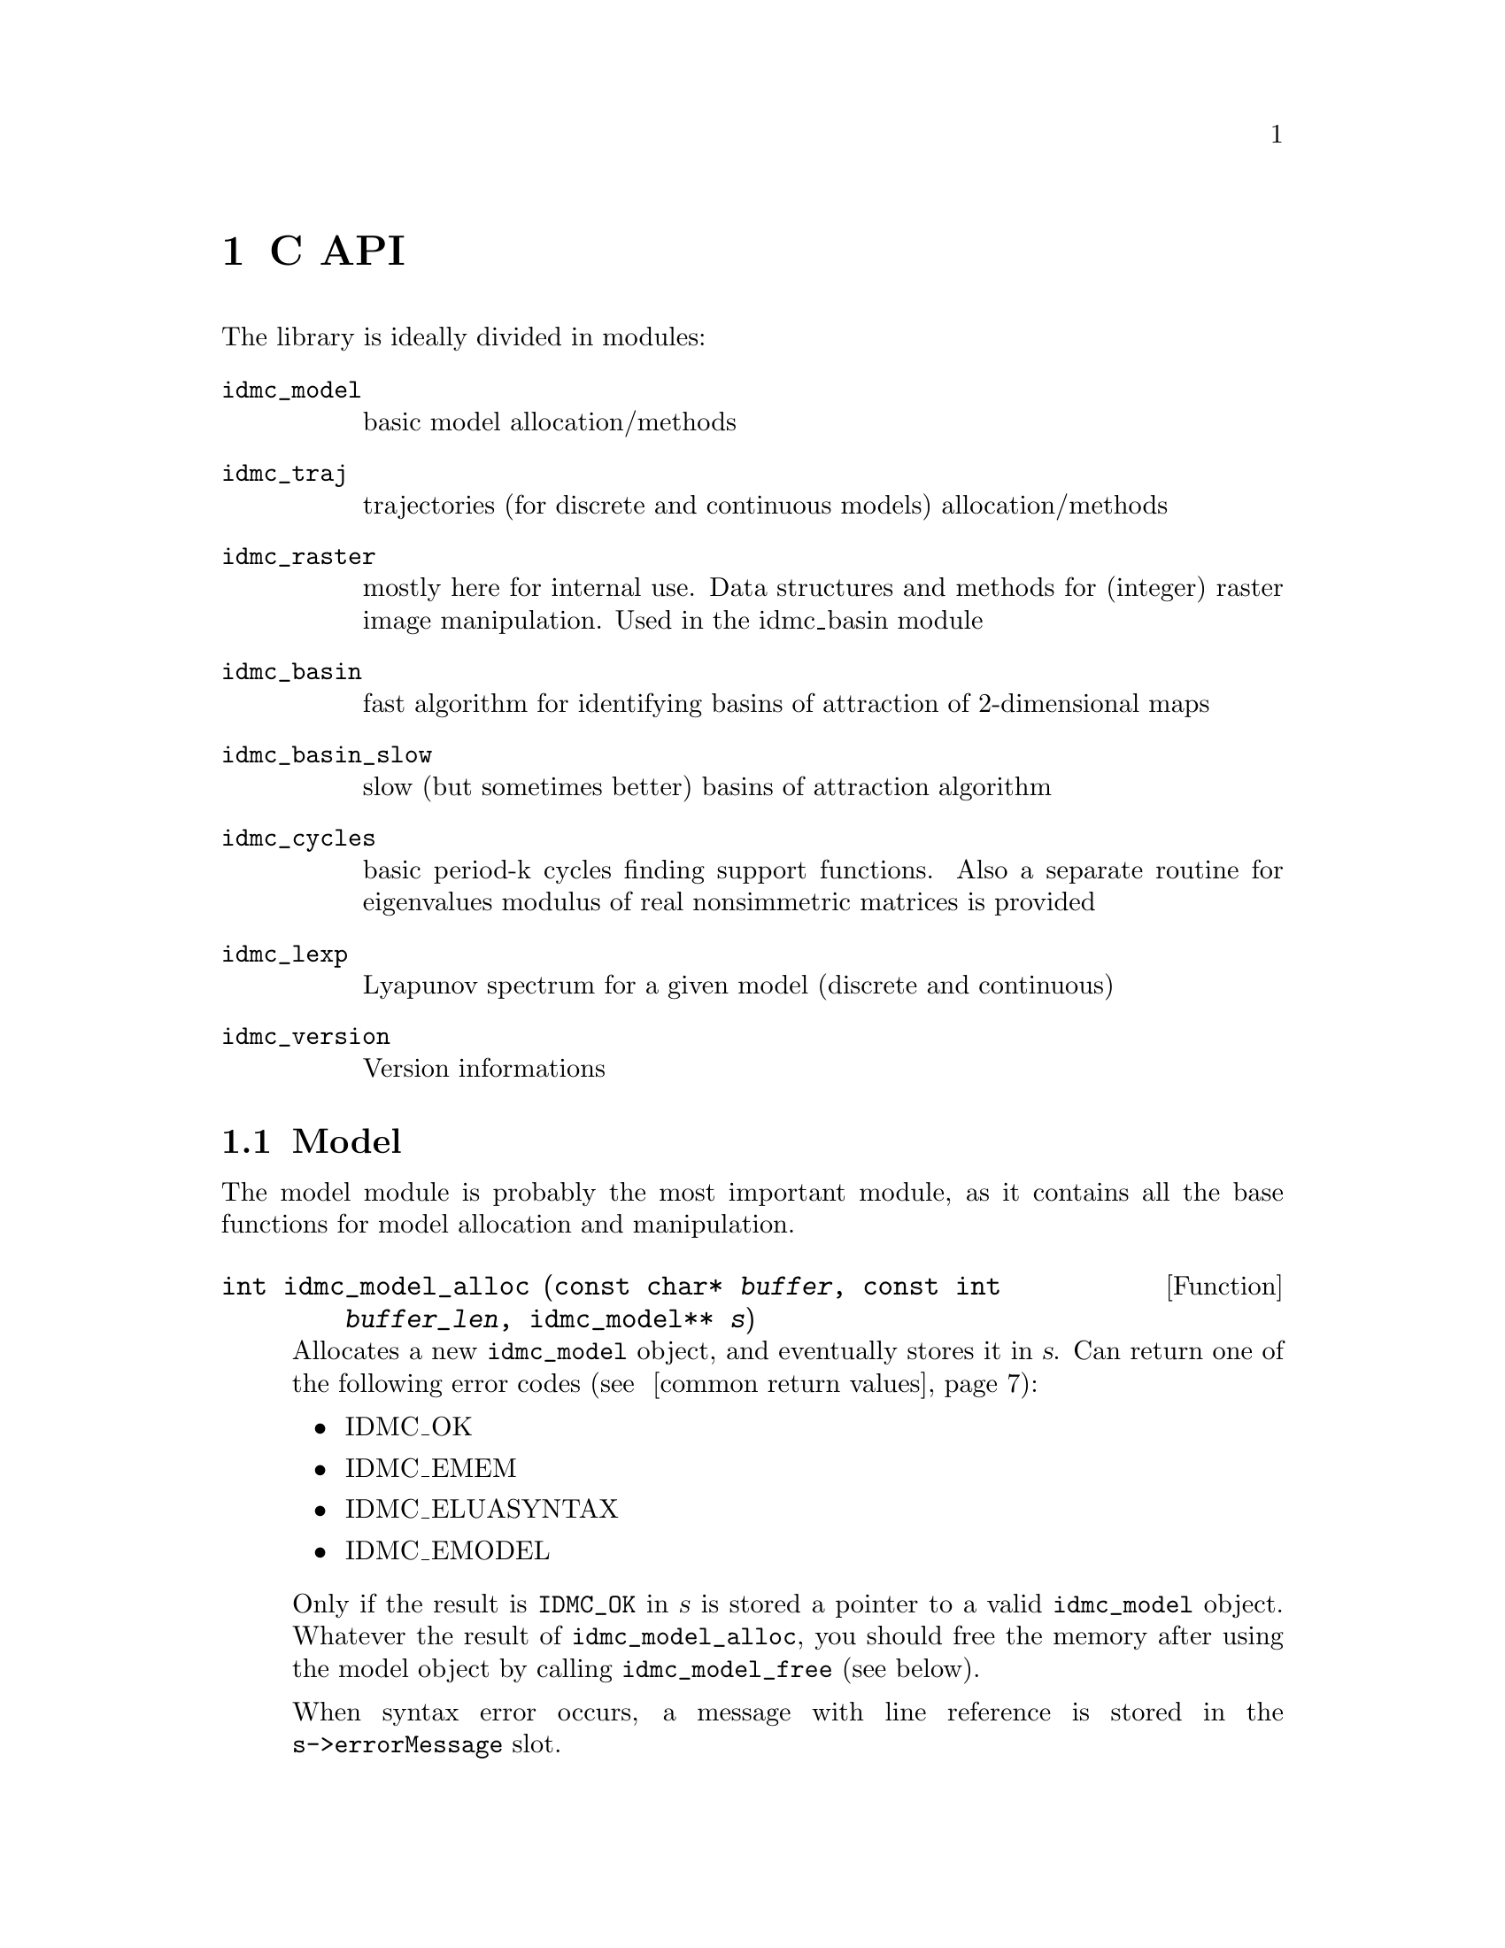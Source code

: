 @chapter C API

The library is ideally divided in modules:
@table @code
@item idmc_model
basic model allocation/methods
@item idmc_traj
trajectories (for discrete and continuous models) allocation/methods
@item idmc_raster
mostly here for internal use. Data structures and methods for (integer) raster image manipulation. Used in the idmc_basin module
@item idmc_basin
fast algorithm for identifying basins of attraction of 2-dimensional maps
@item idmc_basin_slow
slow (but sometimes better) basins of attraction algorithm
@item idmc_cycles
basic period-k cycles finding support functions. Also a separate routine for eigenvalues modulus of real nonsimmetric matrices is provided
@item idmc_lexp
Lyapunov spectrum for a given model (discrete and continuous)
@item idmc_version
Version informations
@end table

@section Model
The model module is probably the most important module, as it contains all the base functions for model allocation and manipulation.

@deftypefun int idmc_model_alloc (const char* @var{buffer}, const int @var{buffer_len}, @
	idmc_model** @var{s})
Allocates a new @code{idmc_model} object, and eventually stores it in @var{s}.
Can return one of the following error codes (@pxref{common-return-values,,common return values}):
@itemize @bullet
@item IDMC_OK
@item IDMC_EMEM
@item IDMC_ELUASYNTAX
@item IDMC_EMODEL
@end itemize

Only if the result is @code{IDMC_OK} in @var{s} is stored a pointer to a valid @code{idmc_model} object.
Whatever the result of @code{idmc_model_alloc}, you should free the memory after using the model object
by calling @code{idmc_model_free} (see below).

When syntax error occurs, a message with line reference is stored in the @code{s->errorMessage} slot.
@end deftypefun

@deftypefun void idmc_model_free (idmc_model* @var{s})
De-allocates a previously allocated model object. It is always safe to call @code{idmc_model_free}: @var{s} can be either
a @code{NULL} pointer, or a pointer to a partially initialized (because of errors) @code{idmc_model} object.
@end deftypefun

@deftypefun idmc_model* idmc_model_clone (idmc_model* @var{s})
Clones a model object. Returns a @code{NULL} pointer when memory issues.
@end deftypefun

@deftypefun int idmc_model_setGslRngSeed (idmc_model* @var{model}, int @var{seed})
Set RNG seed. Always returns @code{IDMC_OK}.
@end deftypefun

@deftypefun int idmc_model_f (idmc_model* @var{model}, const double @var{par[]}, @
	const double @var{var[]}, double @var{f[]})
@end deftypefun
@deftypefun int idmc_model_g (idmc_model* @var{model}, const double @var{par[]}, @
	const double @var{var[]}, double @var{f[]})
@end deftypefun
@deftypefun int idmc_model_Jf (idmc_model* @var{model}, const double @var{par[]}, @
	const double @var{var[]}, double @var{Jf[]})
@end deftypefun
@deftypefun int idmc_model_Jg (idmc_model* @var{model}, const double @var{par[]}, @
	const double @var{var[]}, double @var{Jf[]})
@end deftypefun
@deftypefun int idmc_model_NumJf (idmc_model* @var{model}, const double @var{par[]}, @
	const double @var{var[]}, double @var{Jf[]}, @
	double @var{util[]}, double @var{util2[]}, double @var{util3[]})
@end deftypefun

Evaluate some model functions. These can return a runtime error, with relative message string stored in @code{model->errorMessage} buffer.

Accepted arguments:
@table @var
@item model
@code{idmc_model} object
@item par, var
model parameters and variables values
@item f, Jf
result will be stored here
@item util, util2, util3
workspace pointers to a memory bloc of size: @code{model->nvar * sizeof(double)}
@end table

Return values: a common constant (@pxref{common-return-values,,common return values}).

@section Trajectory

Functions for trajectories computation.

@deftp {Data Type} idmc_trajectory
A discrete trajectory object, with the following slots:

@table @code
@item idmc_model* model
	@code{idmc_model} object
@item double* par
	parameters vector
@item double* var
current value
@item int step
current step number
@end table
@end deftp


@deftypefun int idmc_traj_trajectory_alloc @
	(idmc_model* @var{model}, double* @var{parValues}, @
		double* @var{varValues}, idmc_traj_trajectory** @var{ans})
	Allocate a new trajectory, with specified parameters and variables values. Result returned in @var{ans}.
@end deftypefun

@deftypefun void idmc_traj_trajectory_free (idmc_traj_trajectory* @var{traj})
	De-allocates a trajectory object.
@end deftypefun

@deftypefun int idmc_traj_trajectory_step (idmc_traj_trajectory* @var{traj})
Iterates one step on the trajectory object.
@end deftypefun

@deftp {Data Type} idmc_traj_ctrajectory
A continuous trajectory object, with the following slots:

@table @code
@item idmc_model* model
@item double* par
	parameters vector
@item double* var
	current value
@item double* error
@item double step_size
@item gsl_odeiv_step_type* step_function_code
@end table
@end deftp

A @code{idmc_traj_ctrajectory} object has the following methods:

@deftypefun int idmc_traj_ctrajectory_alloc (idmc_model* @var{model}, @
  double* @var{parValues}, double* @var{varValues}, @
  double @var{step_size}, gsl_odeiv_step_type* @var{step_function_code}, @
  idmc_traj_ctrajectory** @var{ans})
@end deftypefun
@deftypefun void idmc_traj_ctrajectory_free (idmc_traj_ctrajectory* @var{trajectory})
@end deftypefun
@deftypefun int idmc_traj_ctrajectory_step (idmc_traj_ctrajectory* @var{trajectory})
@end deftypefun
which are completely analogous to their discrete counterparts.

@c FIXME: fill better informations about 'step_function_code'

@section Raster image

@deftp {Data Type} idmc_raster

@table @code
@item int *data
main data block
@item double xmin, xrange, xeps
@item int xres
x axis settings
@item double ymin, yrange, yeps
@item int yres
y axis settings
@end table
@end deftp

@deftypefun int idmc_raster_alloc (double @var{xmin}, double @var{xmax}, int @var{xres}, @
	double @var{ymin}, double @var{ymax}, int @var{yres}, @
	idmc_raster** @var{out_raster})
@end deftypefun

@deftypefun void idmc_raster_free (idmc_raster* @var{p})
@end deftypefun

@deftypefun void idmc_raster_setxy (idmc_raster* @var{p}, double @var{x}, double @var{y}, int @var{value})
@end deftypefun

@deftypefun int idmc_raster_getxy (idmc_raster* @var{p}, double @var{x}, double @var{y})
@end deftypefun

@deftypefun void idmc_raster_setXY (idmc_raster* @var{p}, int @var{X}, int @var{Y}, int @var{value})
@end deftypefun

@deftypefun int idmc_raster_getXY (idmc_raster* @var{p}, int @var{X}, int @var{Y})
@end deftypefun

@deftypefun void idmc_raster_set (idmc_raster* @var{p}, int @var{value})
@end deftypefun

@deftypefun int idmc_raster_isxyInsideBounds (idmc_raster* @var{p}, double @var{x}, double @var{y})
@end deftypefun

@deftypefun int idmc_raster_isXYInsideBounds (idmc_raster* @var{p}, int @var{x}, int @var{y})
@end deftypefun

The following macros can be used for translating from real
to integer coordinate systems:
@table @code
@item idmc_raster_x2X(p, x)
@item idmc_raster_y2Y(p, y)
@end table

The following macros translate @code{(X,Y)}/@code{(x,y)} pairs to
linear array index and vice-versa:
@table @code
@item idmc_raster_XY2I(p, X, Y)
@item idmc_raster_xy2I(p, x, y)
@item idmc_raster_I2Y(p, I)
@item idmc_raster_I2X(p, I)
@item idmc_raster_I2y(p, I)
@item idmc_raster_I2x(p, I)
@item idmc_raster_XY2x(p, X, Y)
@item idmc_raster_XY2y(p, X, Y)
@end table

@section Basins of attraction
@deftypefun int idmc_basin_alloc (idmc_model* @var{m}, double* @var{parameters}, @
        double @var{xmin}, double @var{xmax}, int @var{xres}, @
        double @var{ymin}, double @var{ymax}, int @var{yres}, @
        int @var{attractorLimit}, int @var{attractorIterations}, @
        idmc_basin** @var{out_basin})
	Allocate new 'idmc_basin' object

@table @var
@item m
	model object (object is cloned)
@item parameters
	model parameters (vector will be copied)
@item xmin, xmax, xres
x axis range and resolution
@item ymin, ymax, yres
y axis range and resolution
@item attractorLimit
limit number of iterations before encountering an attractor
@item attractorIterations
limit number of iterations for drawing an attractor
@item out_basin
result object 
@end table

Returns an integer code as defined in @code{defines.h} (@pxref{common-return-values,,common return values}).

@end deftypefun

@deftypefun void idmc_basin_free (idmc_basin* @var{p})
	Deallocates an idmc_basin object.
@end deftypefun

@deftypefun int idmc_basin_step (idmc_basin* @var{p})
	Do one algorithm step.
@end deftypefun

@deftypefun int idmc_basin_finished (idmc_basin* @var{p})
	Check if algorithm has finished.
@end deftypefun

@section Slow Basins
Basins of attraction with slow algorithm

@deftypefun int idmc_basin_slow_alloc (idmc_model* @var{m}, double* @var{parameters}, @
	double @var{xmin}, double @var{xmax}, int @var{xres}, @
	double @var{ymin}, double @var{ymax}, int @var{yres}, @
	int @var{attractorLimit}, int @var{attractorIterations}, int @var{ntries}, @
	idmc_basin_slow** @var{out_basin})
Allocate new 'idmc_basin_slow' object
@table @var
@item m
model object (object is cloned)
@item parameters
model parameters (vector will be copied)
@item xmin, xmax, xres
x axis ranges and resolution
@item ymin, ymax, yres
y axis ranges and resolution
@item attractorLimit
limit number of iterations before encountering an attractor
@item attractorIterations
limit number of iterations for drawing an attractor
@item out_basin
result object
@end table
Returns an integer code as defined in 'defines.h' (@pxref{common-return-values,,common return values}).
@end deftypefun

@deftypefun void idmc_basin_slow_free (idmc_basin_slow* @var{p})
Deallocates an idmc_basin object
@end deftypefun

@deftypefun int idmc_basin_slow_init (idmc_basin_slow* @var{p})
Init basin (find attractors)
@end deftypefun

@deftypefun int idmc_basin_slow_step (idmc_basin_slow* @var{p})
Do one algorithm step
@end deftypefun

@deftypefun int idmc_basin_slow_finished (idmc_basin_slow* @var{p})
Check if algorithm finished
@end deftypefun

@section Periodic cycles

Functions for finding periodic cycles for a given dynamical system.

@deftypefun int idmc_cycles_find (idmc_model* @var{model}, @
  double* @var{parameters}, double* @var{start_point}, @
  int @var{power}, double @var{epsilon}, @
  int @var{max_iterations}, @
  double* @var{result}, double* @var{eigvals})
Try to find a cycle of period power for model @var{model} with parameters @var{parameters}.
You have to feed a starting point @var{start_point} for the Newton-type algorithm used,
the error tolerance @var{epsilon} and the max number of iterations @var{max_iterations}.
An arbitrary point of the cycle is stored in @var{result}.
In @var{eigvals} are stored modulus of eigenvalues associated with the cycle found (if any).
@end deftypefun

@deftypefun int idmc_cycles_powf (idmc_model* @var{model}, int @var{pow}, @
	double* @var{par}, double* @var{var}, double* @var{ans})
Computes the @var{pow} iterate of model @var{model} with parameters @var{par} and values @var{var}.
@end deftypefun

@deftypefun int idmc_cycles_powNumJac (idmc_model* @var{model}, int @var{pow}, double* @var{par}, @
	double* @var{var}, double* @var{Jf}, double* @var{util})
Numerically computes the jacobian of the @var{pow}th iterate of model @var{model}
with parameters @var{par} in point @var{var}. The result matrix is stored in @var{Jf}.
@var{util} must point to a workspace memory of size @code{3 * (model->var_len)}.
@end deftypefun

@deftypefun int idmc_cycles_eigval (double* @var{mat}, int @var{dim}, double* @var{ans})
This is an utility function which computes (in @var{ans}) modulus of the eigenvalues of the
@var{dim} by @var{dim} real matrix @var{mat}.
@end deftypefun

@section Lyapunov exponents

Functions for numerical computation of Lyapunov exponents for discrete and continuous dynamical systems.

@deftypefun int idmc_lexp (idmc_model* @var{model}, const double* @var{par}, @
  double* @var{startPoint}, double* @var{result}, int @var{iterations})
Compute Lyapunov exponents for discrete-time model @var{model} with parameters @var{par} in point @var{startPoint}.
Stores result in @var{result}. You must provide the number of map iterations.
@end deftypefun

@deftypefun int idmc_lexp_ode (idmc_model* @var{model}, double* @var{parameters}, @
	double* @var{startPoint}, double* @var{result}, double @var{time}, double @var{step})
Compute Lyapunov exponents for continuous-time model @var{model} with parameters @var{parameters}
in point @var{startPoint}. Stores result in @var{result}. You must provide the time span @var{time}
and the integration step @var{step}.
@end deftypefun

@section Version info

There are 3 basic functions for version info retrievial:

@deftypefun int idmc_version_major ()
@end deftypefun
@deftypefun int idmc_version_minor ()
@end deftypefun
@deftypefun int idmc_version_micro ()
@end deftypefun

Their meaning is evident.

@section Constants

The @code{defines.h} header defines the constants described below.

@table @samp
@item IDMC_EPS_VALUE
precision value for numerical derivative approximation
@end table

@anchor{common-return-values}
The following are generic return codes for (almost) all library functions.
@table @samp
@item IDMC_OK
normal operation

@item IDMC_EMEM
memory allocation error

@item IDMC_ELUASYNTAX
syntax error from lua itself

@item IDMC_ERUN
lua runtime error

@item IDMC_EMODEL
malformed model

@item IDMC_EERROR
inconsistent state (disaster)

@item IDMC_EMATH
algorithm failed

@item IDMC_EINT
interrupted by request
@end table
